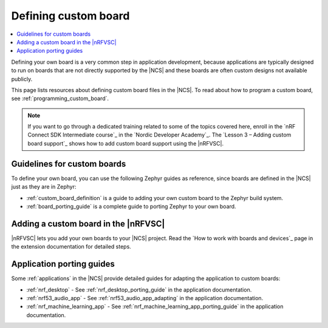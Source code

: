 .. _defining_custom_board:

Defining custom board
#####################

.. contents::
   :local:
   :depth: 2

Defining your own board is a very common step in application development, because applications are typically designed to run on boards that are not directly supported by the |NCS| and these boards are often custom designs not available publicly.

This page lists resources about defining custom board files in the |NCS|.
To read about how to program a custom board, see :ref:`programming_custom_board`.

.. note::
   If you want to go through a dedicated training related to some of the topics covered here, enroll in the `nRF Connect SDK Intermediate course`_ in the `Nordic Developer Academy`_. The `Lesson 3 – Adding custom board support`_ shows how to add custom board support using the |nRFVSC|.

Guidelines for custom boards
****************************

To define your own board, you can use the following Zephyr guides as reference, since boards are defined in the |NCS| just as they are in Zephyr:

* :ref:`custom_board_definition` is a guide to adding your own custom board to the Zephyr build system.
* :ref:`board_porting_guide` is a complete guide to porting Zephyr to your own board.

Adding a custom board in the |nRFVSC|
*************************************

|nRFVSC| lets you add your own boards to your |NCS| project.
Read the `How to work with boards and devices`_ page in the extension documentation for detailed steps.

Application porting guides
**************************

Some :ref:`applications` in the |NCS| provide detailed guides for adapting the application to custom boards:

* :ref:`nrf_desktop` - See :ref:`nrf_desktop_porting_guide` in the application documentation.
* :ref:`nrf53_audio_app` - See :ref:`nrf53_audio_app_adapting` in the application documentation.
* :ref:`nrf_machine_learning_app` - See :ref:`nrf_machine_learning_app_porting_guide` in the application documentation.
